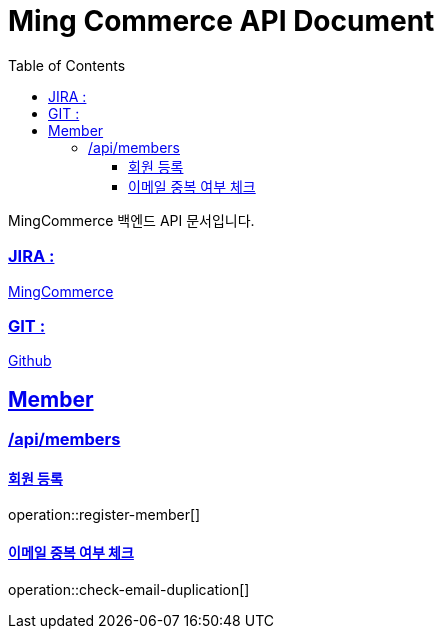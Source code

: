 ifndef::snippets[]
:snippets: build/generated-snippets
endif::[]
:doctitle: Ming Commerce API Document
:doctype: book
:icons: font
:source-highlighter: highlightjs
:toc: left
:toclevels: 4
:sectlinks:

MingCommerce 백엔드 API 문서입니다.

=== JIRA :

https://ming-commerce.atlassian.net/jira/software/projects/MING/boards/4/roadmap[MingCommerce]

=== GIT :

https://github.com/ming-veloper/ming-commerce[Github]

== Member

=== /api/members

==== 회원 등록

operation::register-member[]

==== 이메일 중복 여부 체크

operation::check-email-duplication[]
